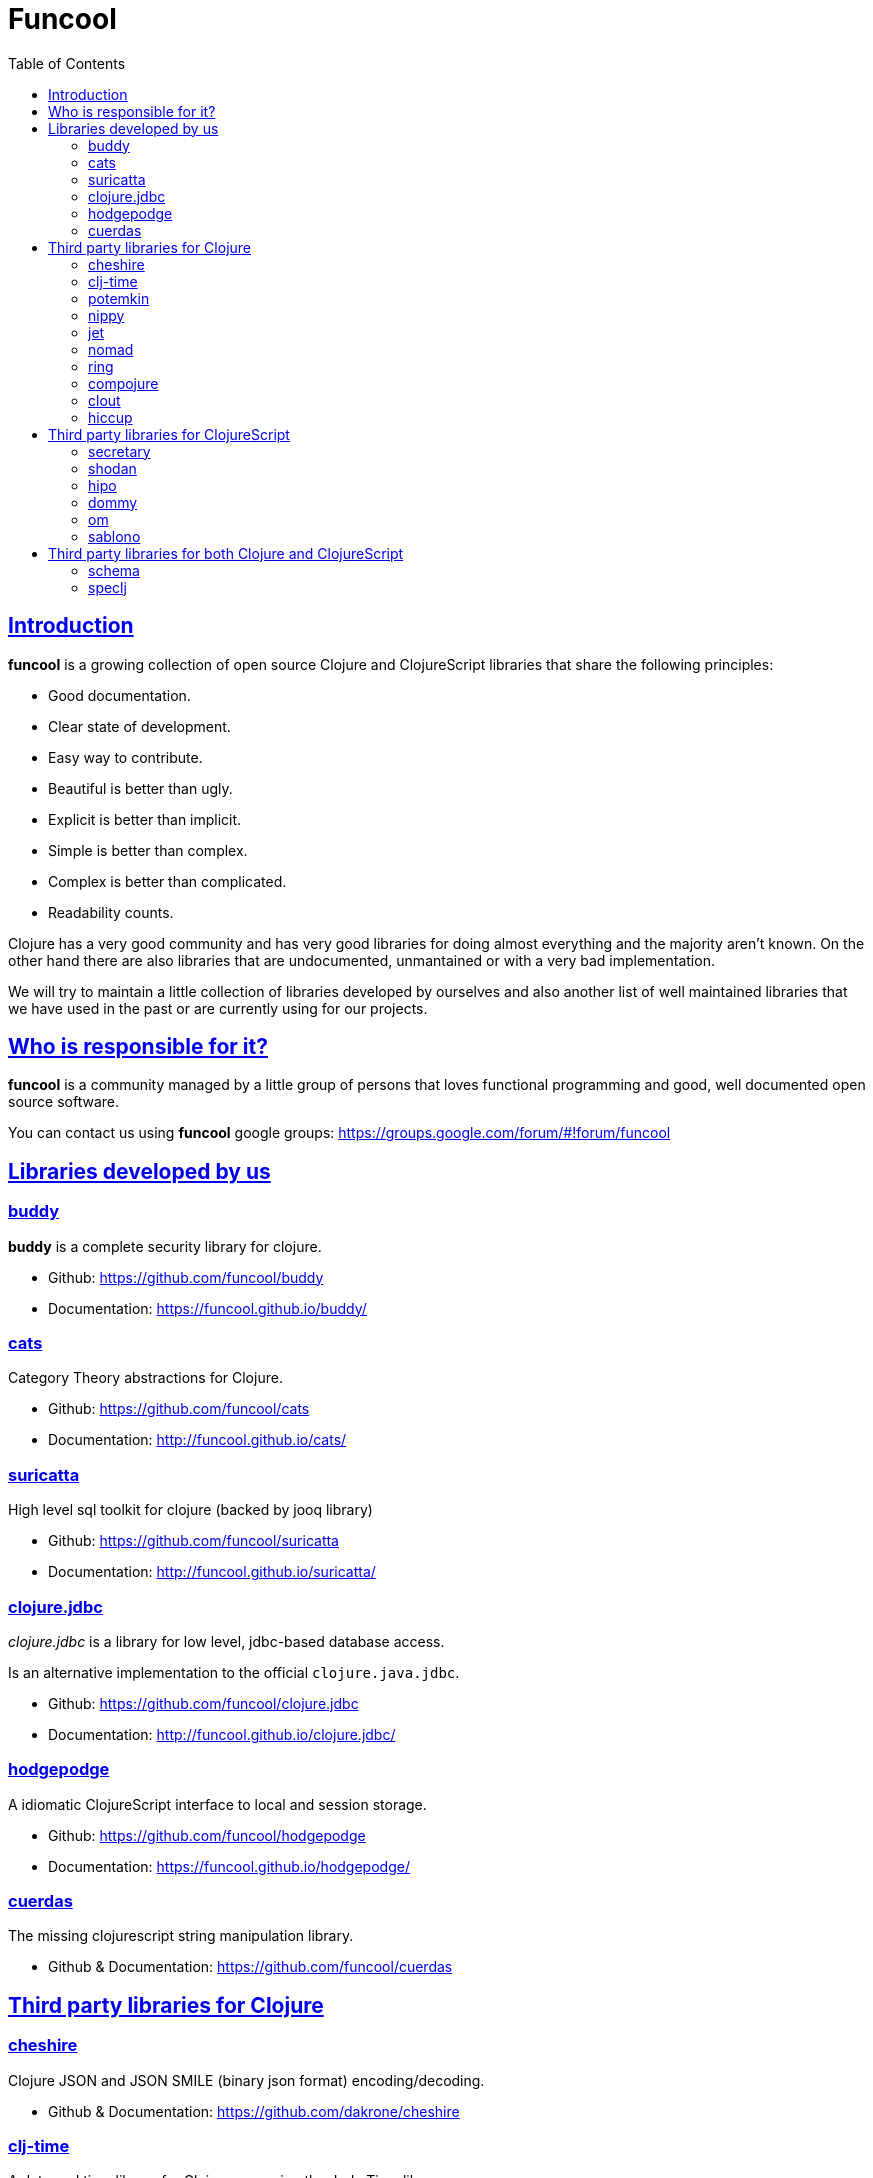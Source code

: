 = Funcool
:toc: right
:source-highlighter: pygments
:pygments-style: friendly
:sectlinks:

== Introduction

*funcool* is a growing collection of open source Clojure and ClojureScript libraries that
share the following principles:

- Good documentation.
- Clear state of development.
- Easy way to contribute.
- Beautiful is better than ugly.
- Explicit is better than implicit.
- Simple is better than complex.
- Complex is better than complicated.
- Readability counts.

Clojure has a very good community and has very good libraries for doing almost everything and the majority
aren't known. On the other hand there are also libraries that are undocumented, unmantained or with
a very bad implementation.

We will try to maintain a little collection of libraries developed by ourselves and also
another list of well maintained libraries that we have used in the past or are currently
using for our projects.


== Who is responsible for it?

*funcool* is a community managed by a little group of persons that loves functional
programming and good, well documented open source software.

You can contact us using *funcool* google groups: https://groups.google.com/forum/#!forum/funcool


== Libraries developed by us

=== buddy

*buddy* is a complete security library for clojure.

- Github: https://github.com/funcool/buddy
- Documentation: https://funcool.github.io/buddy/


=== cats

Category Theory abstractions for Clojure.

- Github: https://github.com/funcool/cats
- Documentation: http://funcool.github.io/cats/


=== suricatta

High level sql toolkit for clojure (backed by jooq library)

- Github: https://github.com/funcool/suricatta
- Documentation: http://funcool.github.io/suricatta/


=== clojure.jdbc

_clojure.jdbc_ is a library for low level, jdbc-based database access.

Is an alternative implementation to the official `clojure.java.jdbc`.

- Github: https://github.com/funcool/clojure.jdbc
- Documentation: http://funcool.github.io/clojure.jdbc/


=== hodgepodge

A idiomatic ClojureScript interface to local and session storage.

- Github: https://github.com/funcool/hodgepodge
- Documentation: https://funcool.github.io/hodgepodge/

=== cuerdas

The missing clojurescript string manipulation library.

- Github & Documentation: https://github.com/funcool/cuerdas


== Third party libraries for Clojure

=== cheshire

Clojure JSON and JSON SMILE (binary json format) encoding/decoding.

- Github & Documentation: https://github.com/dakrone/cheshire


=== clj-time

A date and time library for Clojure, wrapping the Joda Time library.

- Github & Documentation: https://github.com/clj-time/clj-time


=== potemkin

Potemkin is a collection of facades and workarounds for things that are more difficult
than they should be.

- Github & Documentation: https://github.com/ztellman/potemkin

=== nippy

Clojure serialization library

- Github & Documentation: https://github.com/ptaoussanis/nippy


=== jet

Jetty9 ring server adapter with WebSocket support via core.async and Jetty9 based
HTTP & WebSocket clients.

- Github & Documentation: https://github.com/mpenet/jet


=== nomad

A Clojure library designed to allow Clojure configuration to travel between hosts.

- Github & Documentation: https://github.com/james-henderson/nomad


=== ring

Clojure HTTP server abstraction

- Github & Documentation: https://github.com/ring-clojure/ring


=== compojure

A concise routing library for Ring/Clojure

- Github & Documentation: https://github.com/weavejester/compojure


=== clout

HTTP route-matching library for Clojure

- Github & Documentation: https://github.com/weavejester/clout


=== hiccup

Fast library for rendering HTML in Clojure

- Github & Documentation: https://github.com/weavejester/hiccup


== Third party libraries for ClojureScript

=== secretary

A client-side router for ClojureScript.

- Github & Documentation: https://github.com/gf3/secretary


=== shodan

A ClojureScript library providing wrappers for the JavaScript console API.

- Github & Documentation: https://github.com/noprompt/shodan


=== hipo

A ClojureScript DOM templating library based on hiccup syntax

- Github & Documentation: https://github.com/jeluard/hipo/


=== dommy

A ClojureScript DOM manipulation and event library.

- Github & Documentation: https://github.com/Prismatic/dommy


=== om

ClojureScript interface to Facebook's React

- Github & Documentation: https://github.com/swannodette/om


=== sablono

Lisp/Hiccup style templating for Facebook's React in ClojureScript.

- Github & Documentation: https://github.com/r0man/sablono


== Third party libraries for both Clojure and ClojureScript

=== schema

Clojure(Script) library for declarative data description and validation

- Github & Documentation: https://github.com/Prismatic/schema


=== speclj

A TDD/BDD framework for Clojure and Clojurescript, based on RSpec.

- Github & Documentation: https://github.com/slagyr/speclj
